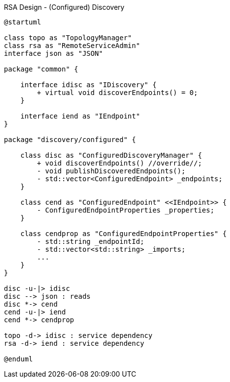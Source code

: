 [plantuml]
.RSA Design - (Configured) Discovery
----
@startuml

class topo as "TopologyManager"
class rsa as "RemoteServiceAdmin"
interface json as "JSON"

package "common" {

    interface idisc as "IDiscovery" {
        + virtual void discoverEndpoints() = 0;
    }

    interface iend as "IEndpoint"
}

package "discovery/configured" {

    class disc as "ConfiguredDiscoveryManager" {
        + void discoverEndpoints() //override//;
        - void publishDiscoveredEndpoints();
        - std::vector<ConfiguredEndpoint> _endpoints;
    }

    class cend as "ConfiguredEndpoint" <<IEndpoint>> {
        - ConfiguredEndpointProperties _properties;
    }

    class cendprop as "ConfiguredEndpointProperties" {
        - std::string _endpointId;
        - std::vector<std::string> _imports;
        ...
    }
}

disc -u-|> idisc
disc --> json : reads
disc *-> cend
cend -u-|> iend
cend *-> cendprop

topo -d-> idisc : service dependency
rsa -d-> iend : service dependency

@enduml
----
